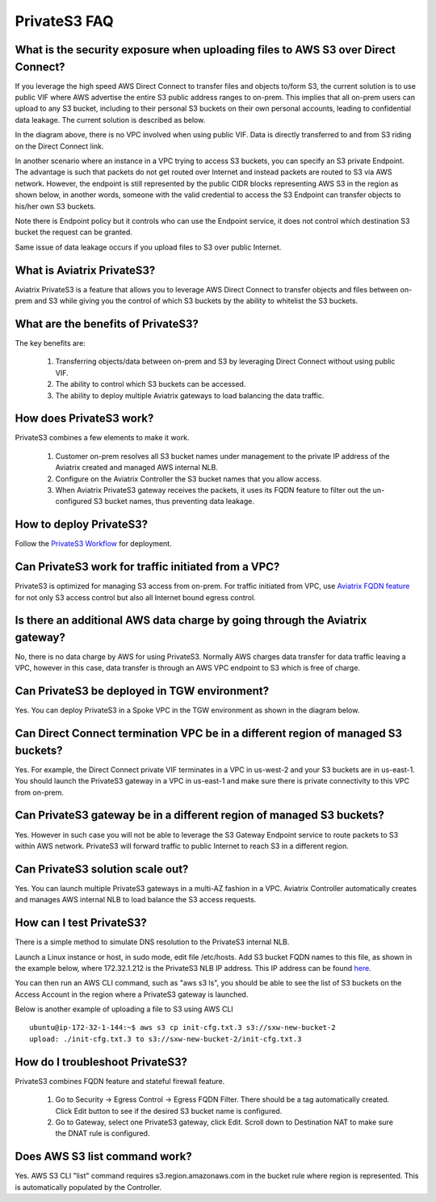 .. meta::
  :description: Transfer data from on-prem to S3 using private VIF	
  :keywords: AWS Storage gateway, Secure File Copy, Secure File Transfer, AWS Transit Gateway, AWS TGW, S3, Public VIF


=========================================================
PrivateS3 FAQ
=========================================================

What is the security exposure when uploading files to AWS S3 over Direct Connect?
--------------------------------------------------------------------------------------

If you leverage the high speed AWS Direct Connect to transfer files and objects to/form S3, the current solution is to use public VIF where AWS advertise the entire S3 public address ranges to 
on-prem. This implies that all on-prem users can upload to any S3 bucket, including to their personal S3 buckets on their own personal accounts, leading to confidential data leakage. The current solution is described as below. 

|s3_public_vif|

In the diagram above, there is no VPC involved when using public VIF. Data is directly transferred
to and from S3 riding on the Direct Connect link.  

In another scenario where an instance in a VPC trying to access S3 buckets, you can specify an S3 private Endpoint. The advantage is such that packets do not get routed over Internet and instead packets
are routed to S3 via AWS network. However, 
the endpoint is still represented by the public CIDR blocks representing AWS S3 in the region as shown below, in another words, someone with the valid credential to access the S3 Endpoint can transfer 
objects to his/her own S3 buckets. 

|s3_endpoint|

Note there is Endpoint policy but it controls who can use the Endpoint service, it does not control which destination S3 bucket the request can be granted. 

Same issue of data leakage occurs if you upload files to S3 over public Internet.  

What is Aviatrix PrivateS3?
-----------------------------------------------

Aviatrix PrivateS3 is a feature that allows you to leverage AWS Direct Connect to transfer objects and files between on-prem and S3 
while giving you the control of which S3 buckets by the ability to whitelist the S3 buckets. 


|sft_aviatrix|

What are the benefits of PrivateS3?
----------------------------------------------------------------------------


The key benefits are:

 1. Transferring objects/data between on-prem and S3 by leveraging Direct Connect without using public VIF. 
 #. The ability to control which S3 buckets can be accessed. 
 #. The ability to deploy multiple Aviatrix gateways to load balancing the data traffic.


How does PrivateS3 work?
--------------------------

PrivateS3 combines a few elements to make it work. 

 1. Customer on-prem resolves all S3 bucket names under management to the private IP address of the Aviatrix created and managed AWS internal NLB.
 #. Configure on the Aviatrix Controller the S3 bucket names that you allow access.
 #. When Aviatrix PrivateS3 gateway receives the packets, it uses its FQDN feature to filter out the un-configured S3 bucket names, thus preventing data leakage.

How to deploy PrivateS3?
--------------------------

Follow the `PrivateS3 Workflow <https://docs.aviatrix.com/HowTos/privateS3_workflow.html>`_ for deployment. 

Can PrivateS3 work for traffic initiated from a VPC?
-------------------------------------------------------

PrivateS3 is optimized for managing S3 access from on-prem. For traffic initiated from VPC, use `Aviatrix FQDN feature <https://docs.aviatrix.com/HowTos/fqdn_faq.html>`_ for not only S3 access control but also all Internet bound egress control. 


Is there an additional AWS data charge by going through the Aviatrix gateway?
--------------------------------------------------------------------------------

No, there is no data charge by AWS for using PrivateS3. Normally AWS charges data transfer for data traffic leaving a VPC, however in this case, data transfer is through an AWS VPC endpoint to S3 which is free of charge. 

Can PrivateS3 be deployed in TGW environment?
------------------------------------------------

Yes. You can deploy PrivateS3 in a Spoke VPC in the TGW environment as shown in the diagram below. 

|sft_deployment|

Can Direct Connect termination VPC be in a different region of managed S3 buckets?
---------------------------------------------------------------------------------------

Yes. For example, the Direct Connect private VIF terminates in a VPC in us-west-2 and your S3 buckets are in us-east-1. You should
launch the PrivateS3 gateway in a VPC in us-east-1 and make sure there is private connectivity to this VPC from on-prem.

Can PrivateS3 gateway be in a different region of managed S3 buckets?
----------------------------------------------------------------------

Yes. However in such case you will not be able to leverage the S3 Gateway Endpoint service to route packets to S3 within AWS network. PrivateS3 will forward traffic to public Internet to reach S3 in a different region.

Can PrivateS3 solution scale out?
----------------------------------

Yes. You can launch multiple PrivateS3 gateways in a multi-AZ fashion in a VPC. Aviatrix Controller automatically 
creates and manages AWS internal NLB to load balance the S3 access requests. 

How can I test PrivateS3?
----------------------------

There is a simple method to simulate DNS resolution to the PrivateS3 internal NLB. 

Launch a Linux instance or host, in sudo mode, edit file /etc/hosts. Add S3 bucket FQDN names to this file, as shown in the example below, where 172.32.1.212 is the PrivateS3 NLB IP address. This IP address can be found `here <https://docs.aviatrix.com/HowTos/privateS3_workflow.html#step-5-view-delete-privates3>`_.

|dns_emulation|

You can then run an AWS CLI command, such as "aws s3 ls", you should be able to see the list of S3 buckets on the Access Account 
in the region where a PrivateS3 gateway is launched. 

Below is another example of uploading  a file to S3 using AWS CLI 

::

  ubuntu@ip-172-32-1-144:~$ aws s3 cp init-cfg.txt.3 s3://sxw-new-bucket-2
  upload: ./init-cfg.txt.3 to s3://sxw-new-bucket-2/init-cfg.txt.3  


How do I troubleshoot PrivateS3?
----------------------------------

PrivateS3 combines FQDN feature and stateful firewall feature. 

 1. Go to Security -> Egress Control -> Egress FQDN Filter. There should be a tag automatically created. Click Edit button to see if the desired S3 bucket name is configured. 
 #. Go to Gateway, select one PrivateS3 gateway, click Edit. Scroll down to Destination NAT to make sure the DNAT rule is configured. 

Does AWS S3 list command work?
-----------------------------------------

Yes. AWS S3 CLI "list" command requires s3.region.amazonaws.com in the bucket rule where region is represented. This is automatically populated 
by the Controller.  


.. |sfc| image:: sfc_media/sfc .png
   :scale: 30%

.. |s3_endpoint| image:: sfc_media/s3_endpoint .png
   :scale: 30%

.. |sft_deployment| image:: sfc_media/sft_deployment .png
   :scale: 30%

.. |sft_aviatrix| image:: sfc_media/sft_aviatrix .png
   :scale: 30%

.. |s3_public_vif| image:: sfc_media/s3_public_vif .png
   :scale: 30%

.. |dns_emulation| image:: sfc_media/dns_emulation .png
   :scale: 30%

.. disqus::
